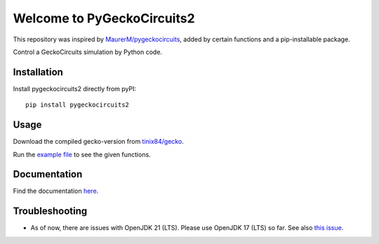 Welcome to PyGeckoCircuits2
==================================================
This repository was inspired by `MaurerM/pygeckocircuits <https://github.com/MauererM/pygeckocircuits>`__, added by certain functions and a pip-installable package.

Control a GeckoCircuits simulation by Python code.


.. image:: docs/source/figures/pygeckocircuits2.png


Installation
---------------------------------------
Install pygeckocircuits2 directly from pyPI:

::

    pip install pygeckocircuits2


Usage
---------------------------------------
Download the compiled gecko-version from `tinix84/gecko <https://github.com/tinix84/gecko/releases/tag/v1.1>`__.

Run the `example file <https://github.com/upb-lea/pygeckocircuits2/blob/main/examples/remote_geckocircuits_example.py>`__ to see the given functions.

Documentation
---------------------------------------

Find the documentation `here <https://upb-lea.github.io/pygeckocircuits2/intro.html>`__.


Troubleshooting
---------------------------------------
* As of now, there are issues with OpenJDK 21 (LTS). Please use OpenJDK 17 (LTS) so far. See also `this issue <https://github.com/tinix84/gecko/issues/1>`__.
